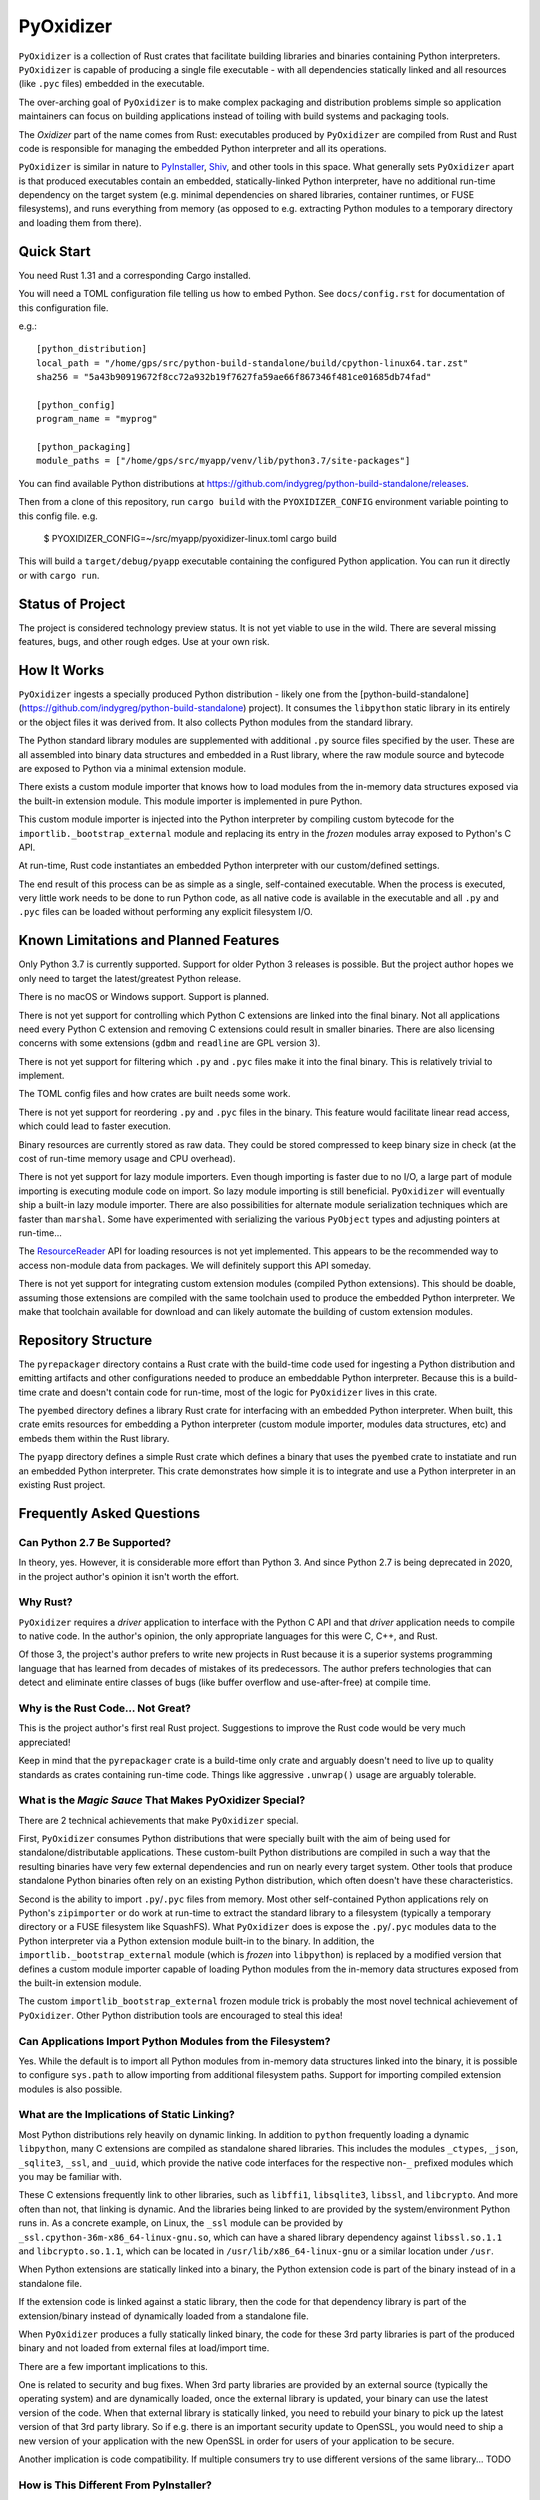 ==========
PyOxidizer
==========

``PyOxidizer`` is a collection of Rust crates that facilitate building
libraries and binaries containing Python interpreters. ``PyOxidizer`` is
capable of producing a single file executable - with all dependencies
statically linked and all resources (like ``.pyc`` files) embedded in the
executable.

The over-arching goal of ``PyOxidizer`` is to make complex packaging and
distribution problems simple so application maintainers can focus on
building applications instead of toiling with build systems and packaging
tools.

The *Oxidizer* part of the name comes from Rust: executables produced
by ``PyOxidizer`` are compiled from Rust and Rust code is responsible
for managing the embedded Python interpreter and all its operations.

``PyOxidizer`` is similar in nature to
`PyInstaller <http://www.pyinstaller.org/>`_,
`Shiv <https://shiv.readthedocs.io/en/latest/>`_, and other tools in
this space. What generally sets ``PyOxidizer`` apart is that produced
executables contain an embedded, statically-linked Python interpreter,
have no additional run-time dependency on the target system (e.g.
minimal dependencies on shared libraries, container runtimes, or
FUSE filesystems), and runs everything from memory (as opposed to
e.g. extracting Python modules to a temporary directory and loading
them from there).

Quick Start
===========

You need Rust 1.31 and a corresponding Cargo installed.

You will need a TOML configuration file telling us how to embed Python.
See ``docs/config.rst`` for documentation of this configuration file.

e.g.::

   [python_distribution]
   local_path = "/home/gps/src/python-build-standalone/build/cpython-linux64.tar.zst"
   sha256 = "5a43b90919672f8cc72a932b19f7627fa59ae66f867346f481ce01685db74fad"

   [python_config]
   program_name = "myprog"

   [python_packaging]
   module_paths = ["/home/gps/src/myapp/venv/lib/python3.7/site-packages"]

You can find available Python distributions at
https://github.com/indygreg/python-build-standalone/releases.

Then from a clone of this repository, run ``cargo build`` with the
``PYOXIDIZER_CONFIG`` environment variable pointing to this config file. e.g.

   $ PYOXIDIZER_CONFIG=~/src/myapp/pyoxidizer-linux.toml cargo build

This will build a ``target/debug/pyapp`` executable containing the configured
Python application. You can run it directly or with ``cargo run``.

Status of Project
=================

The project is considered technology preview status. It is not yet viable to
use in the wild. There are several missing features, bugs, and other rough
edges. Use at your own risk.

How It Works
============

``PyOxidizer`` ingests a specially produced Python distribution - likely
one from the [python-build-standalone](https://github.com/indygreg/python-build-standalone)
project). It consumes the ``libpython`` static library in its entirely
or the object files it was derived from. It also collects Python modules
from the standard library.

The Python standard library modules are supplemented with additional
``.py`` source files specified by the user. These are all assembled
into binary data structures and embedded in a Rust library, where the
raw module source and bytecode are exposed to Python via a minimal
extension module.

There exists a custom module importer that knows how to load modules
from the in-memory data structures exposed via the built-in extension
module. This module importer is implemented in pure Python.

This custom module importer is injected into the Python interpreter
by compiling custom bytecode for the ``importlib._bootstrap_external``
module and replacing its entry in the *frozen* modules array exposed
to Python's C API.

At run-time, Rust code instantiates an embedded Python interpreter with
our custom/defined settings.

The end result of this process can be as simple as a single, self-contained
executable. When the process is executed, very little work needs to be done
to run Python code, as all native code is available in the executable and
all ``.py`` and ``.pyc`` files can be loaded without performing any
explicit filesystem I/O.

Known Limitations and Planned Features
======================================

Only Python 3.7 is currently supported. Support for older Python 3
releases is possible. But the project author hopes we only need to
target the latest/greatest Python release.

There is no macOS or Windows support. Support is planned.

There is not yet support for controlling which Python C extensions
are linked into the final binary. Not all applications need every
Python C extension and removing C extensions could result in smaller
binaries. There are also licensing concerns with some extensions
(``gdbm`` and ``readline`` are GPL version 3).

There is not yet support for filtering which ``.py`` and ``.pyc``
files make it into the final binary. This is relatively trivial to
implement.

The TOML config files and how crates are built needs some work.

There is not yet support for reordering ``.py`` and ``.pyc`` files
in the binary. This feature would facilitate linear read access,
which could lead to faster execution.

Binary resources are currently stored as raw data. They could be
stored compressed to keep binary size in check (at the cost of run-time
memory usage and CPU overhead).

There is not yet support for lazy module importers. Even though importing
is faster due to no I/O, a large part of module importing is executing
module code on import. So lazy module importing is still beneficial.
``PyOxidizer`` will eventually ship a built-in lazy module importer.
There are also possibilities for alternate module serialization techniques
which are faster than ``marshal``. Some have experimented with serializing
the various ``PyObject`` types and adjusting pointers at run-time...

The `ResourceReader <https://docs.python.org/3.7/library/importlib.html#importlib.abc.ResourceReader>`_
API for loading resources is not yet implemented. This appears to be the
recommended way to access non-module data from packages. We will definitely
support this API someday.

There is not yet support for integrating custom extension modules (compiled
Python extensions). This should be doable, assuming those extensions are
compiled with the same toolchain used to produce the embedded Python
interpreter. We make that toolchain available for download and can likely
automate the building of custom extension modules.

Repository Structure
====================

The ``pyrepackager`` directory contains a Rust crate with the build-time
code used for ingesting a Python distribution and emitting artifacts
and other configurations needed to produce an embeddable Python
interpreter. Because this is a build-time crate and doesn't contain
code for run-time, most of the logic for ``PyOxidizer`` lives in this
crate.

The ``pyembed`` directory defines a library Rust crate for interfacing
with an embedded Python interpreter. When built, this crate emits
resources for embedding a Python interpreter (custom module importer,
modules data structures, etc) and embeds them within the Rust library.

The ``pyapp`` directory defines a simple Rust crate which defines a
binary that uses the ``pyembed`` crate to instatiate and run an embedded
Python interpreter. This crate demonstrates how simple it is to integrate
and use a Python interpreter in an existing Rust project.

Frequently Asked Questions
==========================

Can Python 2.7 Be Supported?
----------------------------

In theory, yes. However, it is considerable more effort than Python 3. And
since Python 2.7 is being deprecated in 2020, in the project author's
opinion it isn't worth the effort.

Why Rust?
---------

``PyOxidizer`` requires a *driver* application to interface with the
Python C API and that *driver* application needs to compile to native
code. In the author's opinion, the only appropriate languages for this
were C, C++, and Rust.

Of those 3, the project's author prefers to write new projects in Rust
because it is a superior systems programming language that has learned
from decades of mistakes of its predecessors. The author prefers
technologies that can detect and eliminate entire classes of bugs
(like buffer overflow and use-after-free) at compile time.

Why is the Rust Code... Not Great?
----------------------------------

This is the project author's first real Rust project. Suggestions to improve
the Rust code would be very much appreciated!

Keep in mind that the ``pyrepackager`` crate is a build-time only
crate and arguably doesn't need to live up to quality standards as
crates containing run-time code. Things like aggressive ``.unwrap()``
usage are arguably tolerable.

What is the *Magic Sauce* That Makes PyOxidizer Special?
--------------------------------------------------------

There are 2 technical achievements that make ``PyOxidizer`` special.

First, ``PyOxidizer`` consumes Python distributions that were specially
built with the aim of being used for standalone/distributable applications.
These custom-built Python distributions are compiled in such a way that
the resulting binaries have very few external dependencies and run on
nearly every target system. Other tools that produce standalone Python
binaries often rely on an existing Python distribution, which often
doesn't have these characteristics.

Second is the ability to import ``.py``/``.pyc`` files from memory. Most
other self-contained Python applications rely on Python's ``zipimporter``
or do work at run-time to extract the standard library to a filesystem
(typically a temporary directory or a FUSE filesystem like SquashFS). What
``PyOxidizer`` does is expose the ``.py``/``.pyc`` modules data to the
Python interpreter via a Python extension module built-in to the binary.
In addition, the ``importlib._bootstrap_external`` module (which is
*frozen* into ``libpython``) is replaced by a modified version that
defines a custom module importer capable of loading Python modules
from the in-memory data structures exposed from the built-in extension
module.

The custom ``importlib_bootstrap_external`` frozen module trick is
probably the most novel technical achievement of ``PyOxidizer``. Other
Python distribution tools are encouraged to steal this idea!

Can Applications Import Python Modules from the Filesystem?
-----------------------------------------------------------

Yes. While the default is to import all Python modules from in-memory
data structures linked into the binary, it is possible to configure
``sys.path`` to allow importing from additional filesystem paths.
Support for importing compiled extension modules is also possible.

What are the Implications of Static Linking?
--------------------------------------------

Most Python distributions rely heavily on dynamic linking. In addition to
``python`` frequently loading a dynamic ``libpython``, many C extensions
are compiled as standalone shared libraries. This includes the modules
``_ctypes``, ``_json``, ``_sqlite3``, ``_ssl``, and ``_uuid``, which
provide the native code interfaces for the respective non-``_`` prefixed
modules which you may be familiar with.

These C extensions frequently link to other libraries, such as ``libffi1``,
``libsqlite3``, ``libssl``, and ``libcrypto``. And more often than not,
that linking is dynamic. And the libraries being linked to are provided
by the system/environment Python runs in. As a concrete example, on
Linux, the ``_ssl`` module can be provided by
``_ssl.cpython-36m-x86_64-linux-gnu.so``, which can have a shared library
dependency against ``libssl.so.1.1`` and ``libcrypto.so.1.1``, which
can be located in ``/usr/lib/x86_64-linux-gnu`` or a similar location
under ``/usr``.

When Python extensions are statically linked into a binary, the Python
extension code is part of the binary instead of in a standalone file.

If the extension code is linked against a static library, then the code
for that dependency library is part of the extension/binary instead of
dynamically loaded from a standalone file.

When ``PyOxidizer`` produces a fully statically linked binary, the code
for these 3rd party libraries is part of the produced binary and not
loaded from external files at load/import time.

There are a few important implications to this.

One is related to security and bug fixes. When 3rd party libraries are
provided by an external source (typically the operating system) and are
dynamically loaded, once the external library is updated, your binary
can use the latest version of the code. When that external library is
statically linked, you need to rebuild your binary to pick up the latest
version of that 3rd party library. So if e.g. there is an important
security update to OpenSSL, you would need to ship a new version of your
application with the new OpenSSL in order for users of your application
to be secure.

Another implication is code compatibility. If multiple consumers try
to use different versions of the same library... TODO

How is This Different From PyInstaller?
---------------------------------------

PyInstaller - like ``PyOxidizer`` - can produce a self-container executable
file containing your application. However, at run-time, PyOxidizer will
extract Python source/bytecode files to a temporary directory then import
modules from the filesystem. ``PyOxidizer`` skips this step and loads
modules directly from memory.

How is This Different From py2exe?
----------------------------------

TODO

How is This Different From Shiv?
--------------------------------

`Shiv <https://shiv.readthedocs.io/en/latest/>`_ is a packager for zip file
based Python applications. The Python interpreter has built-in support for
running self-contained Python applications that are distributed as zip files.

Shiv requires the target system to have a Python executable and for the target
to support shebangs in executable files. This is acceptable for controlled
*NIX environments. It isn't acceptable for Windows (which doesn't support
shebangs) nor for environments where you can't guarantee an appropriate
Python executable is available.

Also, by distributing our own Python interpreter with the application, we
have stronger guarantees about the run-time environment. For example, you
can aggressively target the latest Python version. Another benefit of
distributing our own Python interpreter is we can run a Python interpreter
with various optimizations, such as profile-guided optimization (PGO) and
link-time optimization (LTO). We can also easily configure custom memory
allocators or tweak memory allocators for optimal performance.

How is This Different From PEX?
-------------------------------

`PEX <https://github.com/pantsbuild/pex>`_ is a packager for zip file based
Python applications. For purposes of comparison, PEX and Shiv have the
same properties.

How is This Different From XAR?
-------------------------------

`XAR <https://github.com/facebookincubator/xar/>`_ requires the use of SquashFS.
SquashFS requires Linux.

``PyOxidizer`` is a target native executable and doesn't require any special
filesystems or other properties to run.

How is This Different From Docker / Running a Container
-------------------------------------------------------

It is increasingly popular to distribute applications as self-contained
container environments. e.g. Docker images. This distribution mechanism
is effective for Linux users.

``PyOxidizer`` will likely produce a smaller distribution than container-based
applications. This is because many container-based applications contain a lot
of extra content that isn't needed by the processes within.

``PyOxidizer`` also doesn't require a container execution environment. Not
every user has the capability to run certain container formats. However,
nearly every user can run a self-contained executable.

How is This Different From Nuitka?
----------------------------------

`Nuitka <http://nuitka.net/pages/overview.html>`_ can compile Python programs
to single executables. And the emphasis is on *compile*: Nuitka actually
converts Python to C and compiles that. Nuitka is effectively an alternate
Python interpreter.

Nuitka is a cool project and purports to produce significant speed-ups
compared to CPython.

Since Nuitka is effectively a new Python interpreter, there are risks to
running Python in this environment. Some code has dependencies on CPython
behaviors. There may be subtle bugs are lacking features from Nuitka.
However, Nuitka supposedly supports every Python construct, so many
applications should *just work*.

Given the performance benefits of Nuitka, it is a compelling alternative
to ``PyOxidizer``.

How is This Different From PyRun?
---------------------------------

`PyRun <https://www.egenix.com/products/python/PyRun>`_ can produce single
file executables. The author isn't sure how it works. PyRun doesn't
appear to support modern Python versions. And it appears to require shared
libraries (like bzip2) on the target system. ``PyOxidizer`` supports
the latest Python and doesn't require shared libraries that aren't in
nearly every environment.
